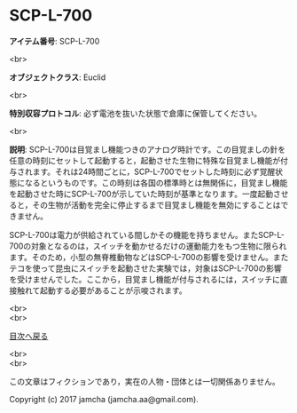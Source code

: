 #+OPTIONS: toc:nil
#+OPTIONS: \n:t

* SCP-L-700

  *アイテム番号*: SCP-L-700

  <br>

  *オブジェクトクラス*: Euclid

  <br>

  *特別収容プロトコル*: 必ず電池を抜いた状態で倉庫に保管してください。

  <br>

  *説明*: SCP-L-700は目覚まし機能つきのアナログ時計です。この目覚ましの針を任意の時刻にセットして起動すると，起動させた生物に特殊な目覚まし機能が付与されます。それは24時間ごとに，SCP-L-700でセットした時刻に必ず覚醒状態になるというものです。この時刻は各国の標準時とは無関係に，目覚まし機能を起動させた時にSCP-L-700が示していた時刻が基準となります。一度起動させると，その生物が活動を完全に停止するまで目覚まし機能を無効にすることはできません。

  SCP-L-700は電力が供給されている間しかその機能を持ちません。またSCP-L-700の対象となるのは，スイッチを動かせるだけの運動能力をもつ生物に限られます。そのため，小型の無脊椎動物などはSCP-L-700の影響を受けません。またテコを使って昆虫にスイッチを起動させた実験では，対象はSCP-L-700の影響を受けませんでした。ここから，目覚まし機能が付与されるには，スイッチに直接触れて起動する必要があることが示唆されます。


  <br>
  <br>
  
  [[https://github.com/jamcha-aa/SCP/blob/master/README.md][目次へ戻る]]
  
  <br>
  <br>

  この文章はフィクションであり，実在の人物・団体とは一切関係ありません。

  Copyright (c) 2017 jamcha (jamcha.aa@gmail.com).

  [[http://creativecommons.org/licenses/by-sa/4.0/deed][file:http://i.creativecommons.org/l/by-sa/4.0/88x31.png]]
